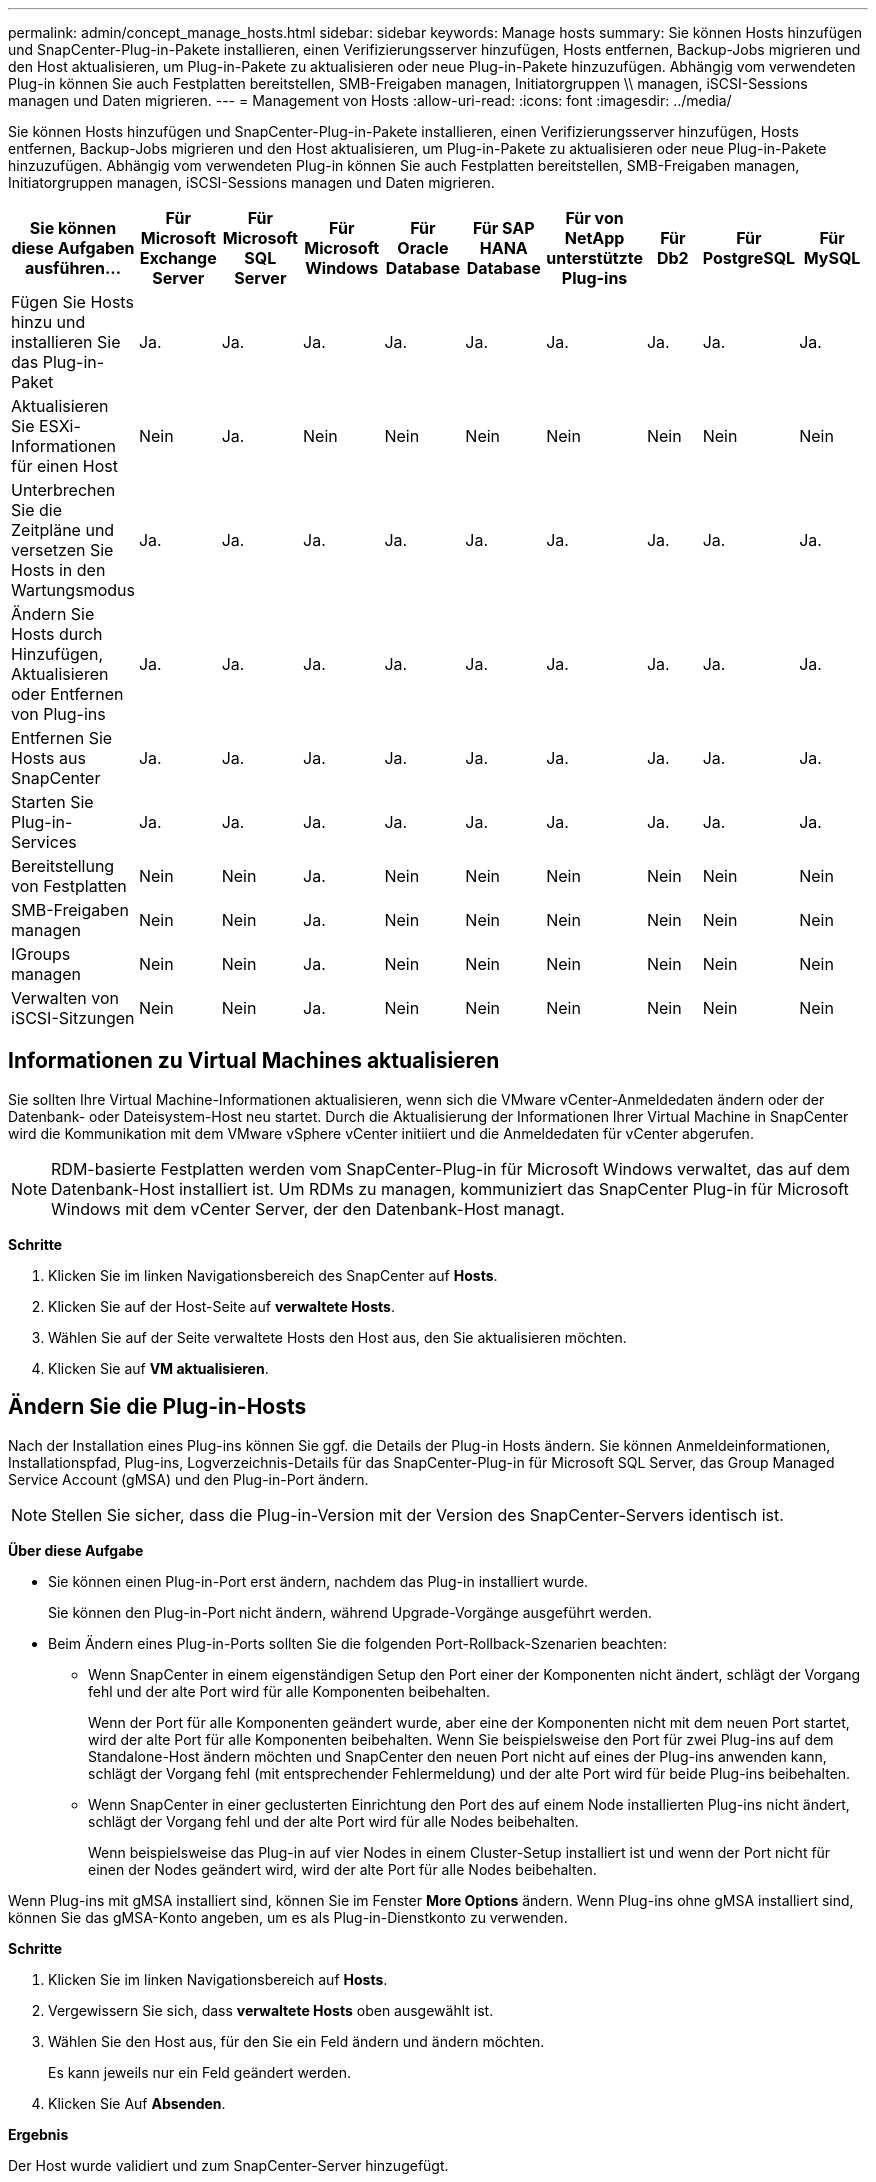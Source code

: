 ---
permalink: admin/concept_manage_hosts.html 
sidebar: sidebar 
keywords: Manage hosts 
summary: Sie können Hosts hinzufügen und SnapCenter-Plug-in-Pakete installieren, einen Verifizierungsserver hinzufügen, Hosts entfernen, Backup-Jobs migrieren und den Host aktualisieren, um Plug-in-Pakete zu aktualisieren oder neue Plug-in-Pakete hinzuzufügen. Abhängig vom verwendeten Plug-in können Sie auch Festplatten bereitstellen, SMB-Freigaben managen, Initiatorgruppen \\ managen, iSCSI-Sessions managen und Daten migrieren. 
---
= Management von Hosts
:allow-uri-read: 
:icons: font
:imagesdir: ../media/


[role="lead"]
Sie können Hosts hinzufügen und SnapCenter-Plug-in-Pakete installieren, einen Verifizierungsserver hinzufügen, Hosts entfernen, Backup-Jobs migrieren und den Host aktualisieren, um Plug-in-Pakete zu aktualisieren oder neue Plug-in-Pakete hinzuzufügen. Abhängig vom verwendeten Plug-in können Sie auch Festplatten bereitstellen, SMB-Freigaben managen, Initiatorgruppen managen, iSCSI-Sessions managen und Daten migrieren.

|===
| Sie können diese Aufgaben ausführen... | Für Microsoft Exchange Server | Für Microsoft SQL Server | Für Microsoft Windows | Für Oracle Database | Für SAP HANA Database | Für von NetApp unterstützte Plug-ins | Für Db2 | Für PostgreSQL | Für MySQL 


 a| 
Fügen Sie Hosts hinzu und installieren Sie das Plug-in-Paket
 a| 
Ja.
 a| 
Ja.
 a| 
Ja.
 a| 
Ja.
 a| 
Ja.
 a| 
Ja.
 a| 
Ja.
 a| 
Ja.
 a| 
Ja.



 a| 
Aktualisieren Sie ESXi-Informationen für einen Host
 a| 
Nein
 a| 
Ja.
 a| 
Nein
 a| 
Nein
 a| 
Nein
 a| 
Nein
 a| 
Nein
 a| 
Nein
 a| 
Nein



 a| 
Unterbrechen Sie die Zeitpläne und versetzen Sie Hosts in den Wartungsmodus
 a| 
Ja.
 a| 
Ja.
 a| 
Ja.
 a| 
Ja.
 a| 
Ja.
 a| 
Ja.
 a| 
Ja.
 a| 
Ja.
 a| 
Ja.



 a| 
Ändern Sie Hosts durch Hinzufügen, Aktualisieren oder Entfernen von Plug-ins
 a| 
Ja.
 a| 
Ja.
 a| 
Ja.
 a| 
Ja.
 a| 
Ja.
 a| 
Ja.
 a| 
Ja.
 a| 
Ja.
 a| 
Ja.



 a| 
Entfernen Sie Hosts aus SnapCenter
 a| 
Ja.
 a| 
Ja.
 a| 
Ja.
 a| 
Ja.
 a| 
Ja.
 a| 
Ja.
 a| 
Ja.
 a| 
Ja.
 a| 
Ja.



 a| 
Starten Sie Plug-in-Services
 a| 
Ja.
 a| 
Ja.
 a| 
Ja.
 a| 
Ja.
 a| 
Ja.
 a| 
Ja.
 a| 
Ja.
 a| 
Ja.
 a| 
Ja.



 a| 
Bereitstellung von Festplatten
 a| 
Nein
 a| 
Nein
 a| 
Ja.
 a| 
Nein
 a| 
Nein
 a| 
Nein
 a| 
Nein
 a| 
Nein
 a| 
Nein



 a| 
SMB-Freigaben managen
 a| 
Nein
 a| 
Nein
 a| 
Ja.
 a| 
Nein
 a| 
Nein
 a| 
Nein
 a| 
Nein
 a| 
Nein
 a| 
Nein



 a| 
IGroups managen
 a| 
Nein
 a| 
Nein
 a| 
Ja.
 a| 
Nein
 a| 
Nein
 a| 
Nein
 a| 
Nein
 a| 
Nein
 a| 
Nein



 a| 
Verwalten von iSCSI-Sitzungen
 a| 
Nein
 a| 
Nein
 a| 
Ja.
 a| 
Nein
 a| 
Nein
 a| 
Nein
 a| 
Nein
 a| 
Nein
 a| 
Nein

|===


== Informationen zu Virtual Machines aktualisieren

Sie sollten Ihre Virtual Machine-Informationen aktualisieren, wenn sich die VMware vCenter-Anmeldedaten ändern oder der Datenbank- oder Dateisystem-Host neu startet. Durch die Aktualisierung der Informationen Ihrer Virtual Machine in SnapCenter wird die Kommunikation mit dem VMware vSphere vCenter initiiert und die Anmeldedaten für vCenter abgerufen.


NOTE: RDM-basierte Festplatten werden vom SnapCenter-Plug-in für Microsoft Windows verwaltet, das auf dem Datenbank-Host installiert ist. Um RDMs zu managen, kommuniziert das SnapCenter Plug-in für Microsoft Windows mit dem vCenter Server, der den Datenbank-Host managt.

*Schritte*

. Klicken Sie im linken Navigationsbereich des SnapCenter auf *Hosts*.
. Klicken Sie auf der Host-Seite auf *verwaltete Hosts*.
. Wählen Sie auf der Seite verwaltete Hosts den Host aus, den Sie aktualisieren möchten.
. Klicken Sie auf *VM aktualisieren*.




== Ändern Sie die Plug-in-Hosts

Nach der Installation eines Plug-ins können Sie ggf. die Details der Plug-in Hosts ändern. Sie können Anmeldeinformationen, Installationspfad, Plug-ins, Logverzeichnis-Details für das SnapCenter-Plug-in für Microsoft SQL Server, das Group Managed Service Account (gMSA) und den Plug-in-Port ändern.


NOTE: Stellen Sie sicher, dass die Plug-in-Version mit der Version des SnapCenter-Servers identisch ist.

*Über diese Aufgabe*

* Sie können einen Plug-in-Port erst ändern, nachdem das Plug-in installiert wurde.
+
Sie können den Plug-in-Port nicht ändern, während Upgrade-Vorgänge ausgeführt werden.

* Beim Ändern eines Plug-in-Ports sollten Sie die folgenden Port-Rollback-Szenarien beachten:
+
** Wenn SnapCenter in einem eigenständigen Setup den Port einer der Komponenten nicht ändert, schlägt der Vorgang fehl und der alte Port wird für alle Komponenten beibehalten.
+
Wenn der Port für alle Komponenten geändert wurde, aber eine der Komponenten nicht mit dem neuen Port startet, wird der alte Port für alle Komponenten beibehalten. Wenn Sie beispielsweise den Port für zwei Plug-ins auf dem Standalone-Host ändern möchten und SnapCenter den neuen Port nicht auf eines der Plug-ins anwenden kann, schlägt der Vorgang fehl (mit entsprechender Fehlermeldung) und der alte Port wird für beide Plug-ins beibehalten.

** Wenn SnapCenter in einer geclusterten Einrichtung den Port des auf einem Node installierten Plug-ins nicht ändert, schlägt der Vorgang fehl und der alte Port wird für alle Nodes beibehalten.
+
Wenn beispielsweise das Plug-in auf vier Nodes in einem Cluster-Setup installiert ist und wenn der Port nicht für einen der Nodes geändert wird, wird der alte Port für alle Nodes beibehalten.





Wenn Plug-ins mit gMSA installiert sind, können Sie im Fenster *More Options* ändern. Wenn Plug-ins ohne gMSA installiert sind, können Sie das gMSA-Konto angeben, um es als Plug-in-Dienstkonto zu verwenden.

*Schritte*

. Klicken Sie im linken Navigationsbereich auf *Hosts*.
. Vergewissern Sie sich, dass *verwaltete Hosts* oben ausgewählt ist.
. Wählen Sie den Host aus, für den Sie ein Feld ändern und ändern möchten.
+
Es kann jeweils nur ein Feld geändert werden.

. Klicken Sie Auf *Absenden*.


*Ergebnis*

Der Host wurde validiert und zum SnapCenter-Server hinzugefügt.



== Plug-in-Dienste starten oder neu starten

Wenn Sie die SnapCenter Plug-in-Dienste starten, können Sie Dienste starten, wenn sie nicht ausgeführt werden, oder wenn sie ausgeführt werden. Sie möchten die Dienste möglicherweise neu starten, nachdem die Wartung durchgeführt wurde.

Sie sollten sicherstellen, dass beim Neustart der Dienste keine Jobs ausgeführt werden.

*Schritte*

. Klicken Sie im linken Navigationsbereich auf *Hosts*.
. Klicken Sie auf der Host-Seite auf *verwaltete Hosts*.
. Wählen Sie auf der Seite verwaltete Hosts den Host aus, den Sie starten möchten.
. Klicken Sie auf das image:../media/more_icon.gif["Weitere Symbole"] Symbol und dann auf *Dienst starten* oder *Dienst neu starten*.
+
Sie können den Service mehrerer Hosts gleichzeitig starten oder neu starten.





== Unterbrechen Sie die Zeitpläne für die Hostwartung

Wenn Sie verhindern möchten, dass der Host geplante SnapCenter-Jobs ausführt, können Sie Ihren Host in den Wartungsmodus versetzen. Führen Sie dies vor dem Upgrade der Plug-ins durch oder führen Sie Wartungsaufgaben auf Hosts durch.


NOTE: Sie können die Zeitpläne auf einem Host nicht unterbrechen, der ausgefallen ist, da SnapCenter nicht mit diesem Host kommunizieren kann.

*Schritte*

. Klicken Sie im linken Navigationsbereich auf *Hosts*.
. Klicken Sie auf der Host-Seite auf *verwaltete Hosts*.
. Wählen Sie auf der Seite verwaltete Hosts den Host aus, den Sie aussetzen möchten.
. Klicken Sie auf das image:../media/more_icon.gif["Weitere Symbole"] Symbol und dann auf *Zeitplan unterbrechen*, um den Host für dieses Plug-in in den Wartungsmodus zu versetzen.
+
Sie können den Zeitplan mehrerer Hosts gleichzeitig unterbrechen.

+

NOTE: Sie müssen den Plug-in-Dienst nicht zuerst beenden. Der Plug-in-Dienst kann sich im Status „ausgeführt“ oder „angehalten“ befinden.



*Ergebnis*

Nachdem Sie die Zeitpläne auf dem Host unterbrochen haben, wird auf der Seite Managed Hosts *suspended* im Feld Gesamtstatus des Hosts angezeigt.

Nachdem Sie die Host-Wartung abgeschlossen haben, können Sie den Host aus dem Wartungsmodus bringen, indem Sie auf *Zeitplan aktivieren* klicken. Sie können den Zeitplan mehrerer Hosts gleichzeitig aktivieren.
